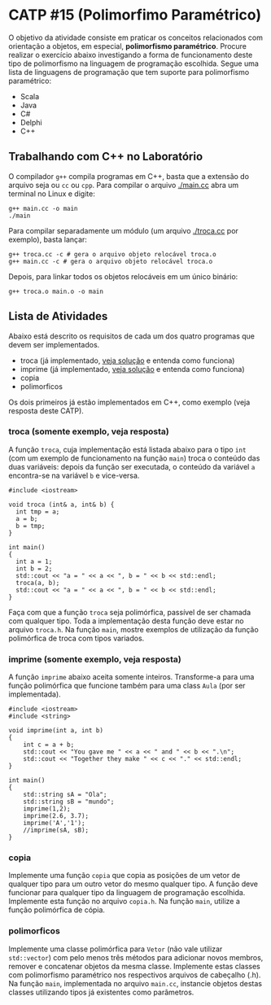 # -*- coding: utf-8 -*-
# -*- mode: org -*-
#+startup: beamer overview indent

* CATP #15 (Polimorfimo Paramétrico)

O objetivo da atividade consiste em praticar os conceitos relacionados
com orientação a objetos, em especial, *polimorfismo
paramétrico*. Procure realizar o exercício abaixo investigando a forma
de funcionamento deste tipo de polimorfismo na linguagem de
programação escolhida. Segue uma lista de linguagens de programação
que tem suporte para polimorfismo paramétrico:

- Scala
- Java
- C#
- Delphi
- C++

** Trabalhando com C++ no Laboratório

O compilador =g++= compila programas em C++, basta que a extensão do
arquivo seja ou =cc= ou =cpp=. Para compilar o arquivo [[./main.cc]] abra um
terminal no Linux e digite:

#+begin_src shell :results output
g++ main.cc -o main
./main
#+end_src

#+RESULTS:
: Oi Mundo

Para compilar separadamente um módulo (um arquivo [[./troca.cc]] por
exemplo), basta lançar:

#+begin_src shell :results output
g++ troca.cc -c # gera o arquivo objeto relocável troca.o
g++ main.cc -c # gera o arquivo objeto relocável troca.o
#+end_src

#+RESULTS:

Depois, para linkar todos os objetos relocáveis em um único binário:

#+begin_src shell :results output
g++ troca.o main.o -o main
#+end_src

#+RESULTS:

** Lista de Atividades

Abaixo está descrito os requisitos de cada um dos quatro programas que
devem ser implementados.
- troca (já implementado, [[../../resp/15.org][veja solução]] e entenda como funciona)
- imprime (já implementado, [[../../resp/15.org][veja solução]] e entenda como funciona)
- copia
- polimorficos
Os dois primeiros já estão implementados em C++, como exemplo (veja
resposta deste CATP).

*** troca (somente exemplo, veja resposta)

A função =troca=, cuja implementação está listada abaixo para o tipo =int=
(com um exemplo de funcionamento na função =main=) troca o conteúdo das
duas variáveis: depois da função ser executada, o conteúdo da variável
=a= encontra-se na variável =b= e vice-versa.

#+BEGIN_SRC C++
#include <iostream>

void troca (int& a, int& b) {
  int tmp = a;
  a = b;
  b = tmp;
}

int main()
{
  int a = 1;
  int b = 2;
  std::cout << "a = " << a << ", b = " << b << std::endl;
  troca(a, b);
  std::cout << "a = " << a << ", b = " << b << std::endl;
}
#+END_SRC

#+RESULTS:
| a = 1 | b = 2 |
| a = 2 | b = 1 |

Faça com que a função =troca= seja polimórfica, passível de ser chamada
com qualquer tipo. Toda a implementação desta função deve estar no
arquivo =troca.h=. Na função =main=, mostre exemplos de utilização da
função polimórfica de troca com tipos variados.

*** imprime (somente exemplo, veja resposta)

A função =imprime= abaixo aceita somente inteiros. Transforme-a para uma
função polimórfica que funcione também para uma class =Aula= (por ser
implementada).

#+BEGIN_SRC C++
#include <iostream>
#include <string>

void imprime(int a, int b)
{
    int c = a + b;
    std::cout << "You gave me " << a << " and " << b << ".\n";
    std::cout << "Together they make " << c << "." << std::endl;
}

int main()
{
    std::string sA = "Ola";
    std::string sB = "mundo";
    imprime(1,2);
    imprime(2.6, 3.7);
    imprime('A','1');
    //imprime(sA, sB);
}
#+end_src

#+RESULTS:
| You      | gave | me   |   1 | and |  2 |
| Together | they | make |   3 |     |    |
| You      | gave | me   |   2 | and |  3 |
| Together | they | make |   5 |     |    |
| You      | gave | me   |  65 | and | 49 |
| Together | they | make | 114 |     |    |

*** copia

Implemente uma função =copia= que copia as posições de um vetor de
qualquer tipo para um outro vetor do mesmo qualquer tipo. A função
deve funcionar para qualquer tipo da linguagem de programação
escolhida. Implemente esta função no arquivo =copia.h=. Na função =main=,
utilize a função polimórfica de cópia.

*** polimorficos

Implemente uma classe polimórfica para =Vetor= (não vale utilizar
=std::vector=) com pelo menos três métodos para adicionar novos membros,
remover e concatenar objetos da mesma classe.  Implemente estas
classes com polimorfismo paramétrico nos respectivos arquivos de
cabeçalho (.h). Na função =main=, implementada no arquivo =main.cc=,
instancie objetos destas classes utilizando tipos já existentes como
parâmetros.
